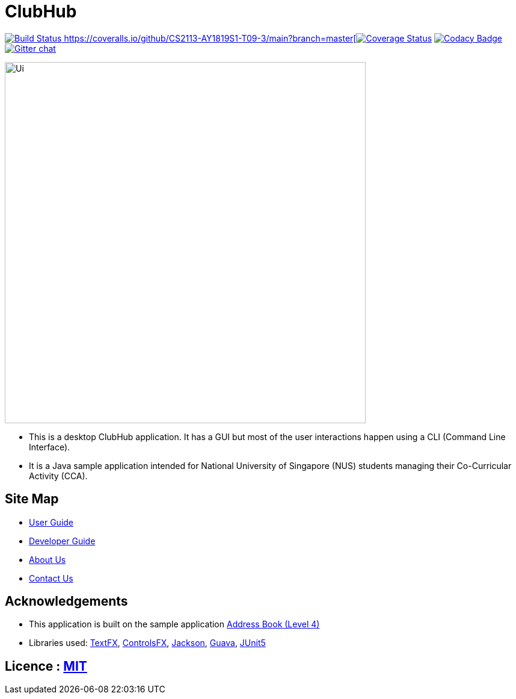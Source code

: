 = ClubHub
ifdef::env-github,env-browser[:relfileprefix: docs/]

https://travis-ci.org/CS2113-AY1819S1-T09-3/main[image:https://travis-ci.org/CS2113-AY1819S1-T09-3/main.svg?branch=master[Build Status]
https://coveralls.io/github/CS2113-AY1819S1-T09-3/main?branch=master[image:https://coveralls.io/repos/github/CS2113-AY1819S1-T09-3/main/badge.svg?branch=master[Coverage Status]]
https://www.codacy.com/app/damith/addressbook-level4?utm_source=github.com&utm_medium=referral&utm_content=se-edu/addressbook-level4&utm_campaign=Badge_Grade[image:https://api.codacy.com/project/badge/Grade/fc0b7775cf7f4fdeaf08776f3d8e364a[Codacy Badge]]
https://gitter.im/se-edu/Lobby[image:https://badges.gitter.im/se-edu/Lobby.svg[Gitter chat]]

ifdef::env-github[]
image::docs/images/Ui.png[width="600"]
endif::[]

ifndef::env-github[]
image::images/Ui.png[width="600"]
endif::[]

* This is a desktop ClubHub application. It has a GUI but most of the user interactions happen using a CLI (Command Line Interface).
* It is a Java sample application intended for National University of Singapore (NUS) students managing their Co-Curricular Activity (CCA).

== Site Map

* <<UserGuide#, User Guide>>
* <<DeveloperGuide#, Developer Guide>>
* <<AboutUs#, About Us>>
* <<ContactUs#, Contact Us>>

== Acknowledgements

* This application is built on the sample application https://github.com/nusCS2113-AY1819S1/addressbook-level4[Address Book (Level 4)]
* Libraries used: https://github.com/TestFX/TestFX[TextFX], https://bitbucket.org/controlsfx/controlsfx/[ControlsFX], https://github.com/FasterXML/jackson[Jackson], https://github.com/google/guava[Guava], https://github.com/junit-team/junit5[JUnit5]

== Licence : link:LICENSE[MIT]
